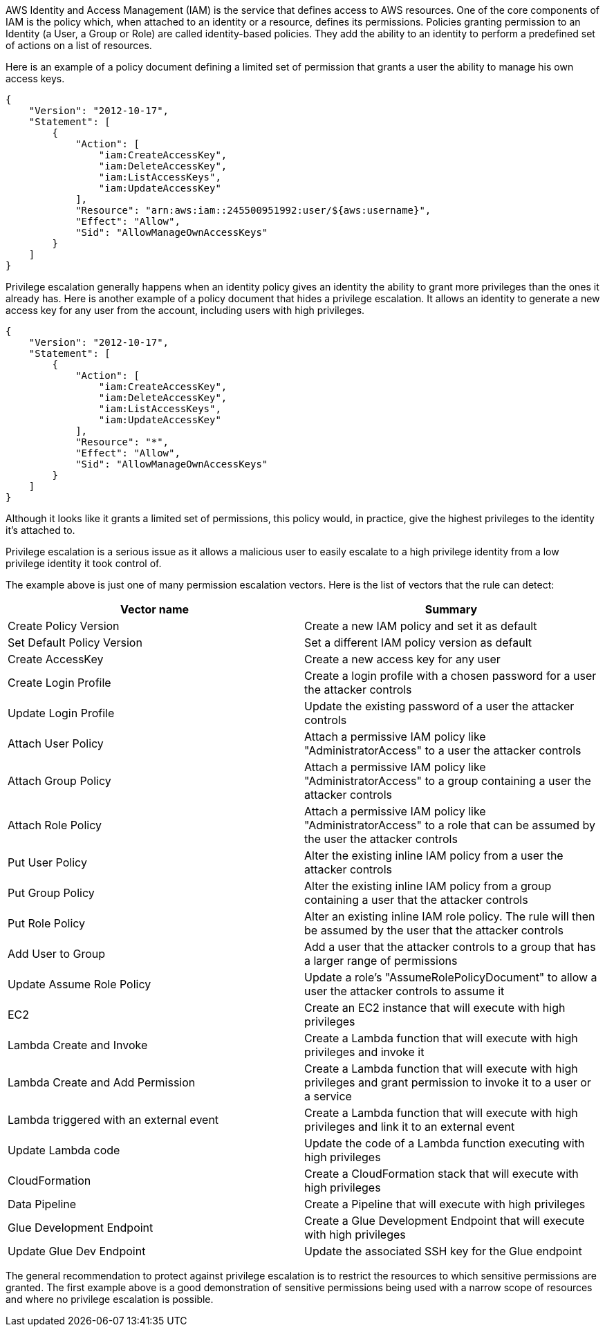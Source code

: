 AWS Identity and Access Management (IAM) is the service that defines access to AWS resources. One of the core components of IAM is the policy which, when attached to an identity or a resource, defines its permissions.
Policies granting permission to an Identity (a User, a Group or Role) are called identity-based policies. They add the ability to an identity to perform a predefined set of actions on a list of resources.

Here is an example of a policy document defining a limited set of permission that grants a user the ability to manage his own access keys. 

----
{
    "Version": "2012-10-17",
    "Statement": [
        {
            "Action": [
                "iam:CreateAccessKey",
                "iam:DeleteAccessKey",
                "iam:ListAccessKeys",
                "iam:UpdateAccessKey"
            ],
            "Resource": "arn:aws:iam::245500951992:user/${aws:username}",
            "Effect": "Allow",
            "Sid": "AllowManageOwnAccessKeys"
        }
    ]
}
----

Privilege escalation generally happens when an identity policy gives an identity the ability to grant more privileges than the ones it already has.
Here is another example of a policy document that hides a privilege escalation. It allows an identity to generate a new access key for any user from the account, including users with high privileges.

----
{
    "Version": "2012-10-17",
    "Statement": [
        {
            "Action": [
                "iam:CreateAccessKey",
                "iam:DeleteAccessKey",
                "iam:ListAccessKeys",
                "iam:UpdateAccessKey"
            ],
            "Resource": "*",
            "Effect": "Allow",
            "Sid": "AllowManageOwnAccessKeys"
        }
    ]
}
----

Although it looks like it grants a limited set of permissions, this policy would, in practice, give the highest privileges to the identity it's attached to.

Privilege escalation is a serious issue as it allows a malicious user to easily escalate to a high privilege identity from a low privilege identity it took control of.

The example above is just one of many permission escalation vectors. Here is the list of vectors that the rule can detect:

[cols="1,1"]
|===
|Vector name |Summary

|Create Policy Version
|Create a new IAM policy and set it as default

|Set Default Policy Version
|Set a different IAM policy version as default

|Create AccessKey
|Create a new access key for any user

|Create Login Profile
|Create a login profile with a chosen password for a user the attacker controls

|Update Login Profile 
|Update the existing password of a user the attacker controls

|Attach User Policy
|Attach a permissive IAM policy like "AdministratorAccess" to a user the attacker controls

|Attach Group Policy
|Attach a permissive IAM policy like "AdministratorAccess" to a group containing a user the attacker controls

|Attach Role Policy
|Attach a permissive IAM policy like "AdministratorAccess" to a role that can be assumed by the user the attacker controls

|Put User Policy
|Alter the existing inline IAM policy from a user the attacker controls

|Put Group Policy
|Alter the existing inline IAM policy from a group containing a user that the attacker controls

|Put Role Policy
|Alter an existing inline IAM role policy. The rule will then be assumed by the user that the attacker controls

|Add User to Group
|Add a user that the attacker controls to a group that has a larger range of permissions

|Update Assume Role Policy
|Update a role's "AssumeRolePolicyDocument" to allow a user the attacker controls to assume it

|EC2
|Create an EC2 instance that will execute with high privileges

|Lambda Create and Invoke
|Create a Lambda function that will execute with high privileges and invoke it

|Lambda Create and Add Permission
|Create a Lambda function that will execute with high privileges and grant permission to invoke it to a user or a service

|Lambda triggered with an external event
|Create a Lambda function that will execute with high privileges and link it to an external event

|Update Lambda code
|Update the code of a Lambda function executing with high privileges

|CloudFormation
|Create a CloudFormation stack that will execute with high privileges

|Data Pipeline
|Create a Pipeline that will execute with high privileges

|Glue Development Endpoint
|Create a Glue Development Endpoint that will execute with high privileges

|Update Glue Dev Endpoint
|Update the associated SSH key for the Glue endpoint

|===

The general recommendation to protect against privilege escalation is to restrict the resources to which sensitive permissions are granted. The first example above is a good demonstration of sensitive permissions being used with a narrow scope of resources and where no privilege escalation is possible.
